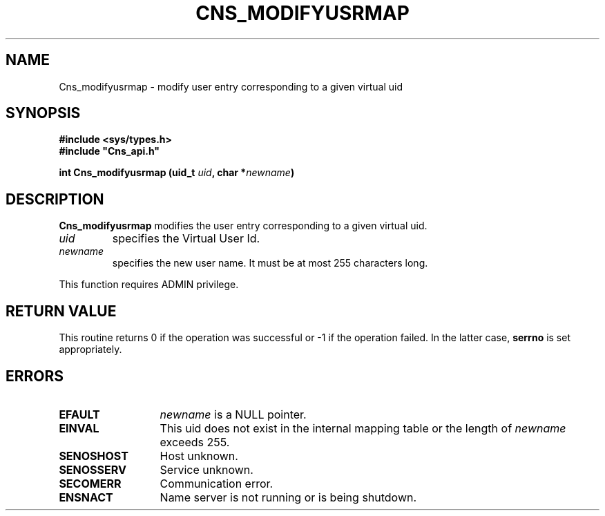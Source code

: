 .\" @(#)$RCSfile: Cns_modifyusrmap.man,v $ $Revision: 1.2 $ $Date: 2006/01/26 15:36:19 $ CERN IT-GD/SC Jean-Philippe Baud
.\" Copyright (C) 2005 by CERN/IT/GD/SC
.\" All rights reserved
.\"
.TH CNS_MODIFYUSRMAP 3 "$Date: 2006/01/26 15:36:19 $" CASTOR "Cns Library Functions"
.SH NAME
Cns_modifyusrmap \- modify user entry corresponding to a given virtual uid
.SH SYNOPSIS
.B #include <sys/types.h>
.br
\fB#include "Cns_api.h"\fR
.sp
.BI "int Cns_modifyusrmap (uid_t " uid ,
.BI "char *" newname )
.SH DESCRIPTION
.B Cns_modifyusrmap
modifies the user entry corresponding to a given virtual uid.
.TP
.I uid
specifies the Virtual User Id.
.TP
.I newname
specifies the new user name.
It must be at most 255 characters long.
.LP
This function requires ADMIN privilege.
.SH RETURN VALUE
This routine returns 0 if the operation was successful or -1 if the operation
failed. In the latter case,
.B serrno
is set appropriately.
.SH ERRORS
.TP 1.3i
.B EFAULT
.I newname
is a NULL pointer.
.TP
.B EINVAL
This uid does not exist in the internal mapping table or the length of
.I newname
exceeds 255.
.TP
.B SENOSHOST
Host unknown.
.TP
.B SENOSSERV
Service unknown.
.TP
.B SECOMERR
Communication error.
.TP
.B ENSNACT
Name server is not running or is being shutdown.
